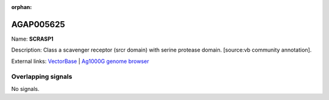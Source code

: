 :orphan:

AGAP005625
=============



Name: **SCRASP1**

Description: Class a scavenger receptor (srcr domain) with serine protease domain. [source:vb community annotation].

External links:
`VectorBase <https://www.vectorbase.org/Anopheles_gambiae/Gene/Summary?g=AGAP005625>`_ |
`Ag1000G genome browser <https://www.malariagen.net/apps/ag1000g/phase1-AR3/index.html?genome_region=2L:17948974-17955192#genomebrowser>`_

Overlapping signals
-------------------



No signals.


